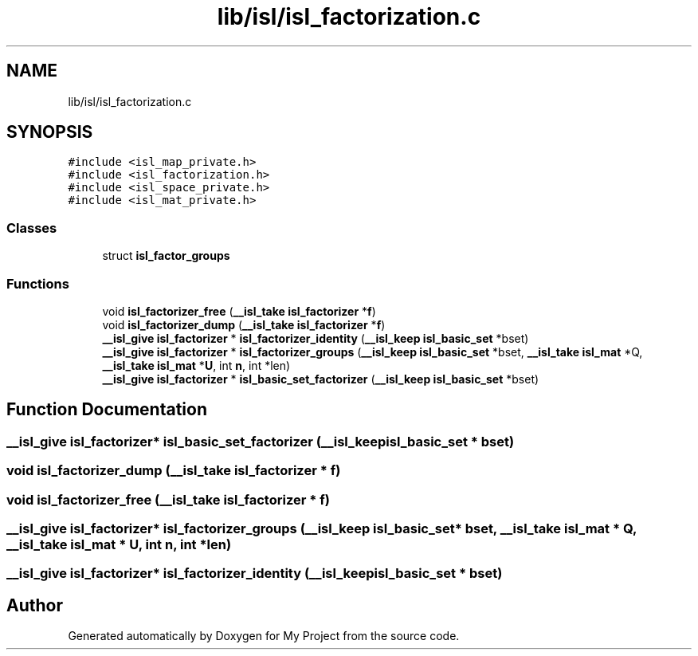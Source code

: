 .TH "lib/isl/isl_factorization.c" 3 "Sun Jul 12 2020" "My Project" \" -*- nroff -*-
.ad l
.nh
.SH NAME
lib/isl/isl_factorization.c
.SH SYNOPSIS
.br
.PP
\fC#include <isl_map_private\&.h>\fP
.br
\fC#include <isl_factorization\&.h>\fP
.br
\fC#include <isl_space_private\&.h>\fP
.br
\fC#include <isl_mat_private\&.h>\fP
.br

.SS "Classes"

.in +1c
.ti -1c
.RI "struct \fBisl_factor_groups\fP"
.br
.in -1c
.SS "Functions"

.in +1c
.ti -1c
.RI "void \fBisl_factorizer_free\fP (\fB__isl_take\fP \fBisl_factorizer\fP *\fBf\fP)"
.br
.ti -1c
.RI "void \fBisl_factorizer_dump\fP (\fB__isl_take\fP \fBisl_factorizer\fP *\fBf\fP)"
.br
.ti -1c
.RI "\fB__isl_give\fP \fBisl_factorizer\fP * \fBisl_factorizer_identity\fP (\fB__isl_keep\fP \fBisl_basic_set\fP *bset)"
.br
.ti -1c
.RI "\fB__isl_give\fP \fBisl_factorizer\fP * \fBisl_factorizer_groups\fP (\fB__isl_keep\fP \fBisl_basic_set\fP *bset, \fB__isl_take\fP \fBisl_mat\fP *Q, \fB__isl_take\fP \fBisl_mat\fP *\fBU\fP, int \fBn\fP, int *len)"
.br
.ti -1c
.RI "\fB__isl_give\fP \fBisl_factorizer\fP * \fBisl_basic_set_factorizer\fP (\fB__isl_keep\fP \fBisl_basic_set\fP *bset)"
.br
.in -1c
.SH "Function Documentation"
.PP 
.SS "\fB__isl_give\fP \fBisl_factorizer\fP* isl_basic_set_factorizer (\fB__isl_keep\fP \fBisl_basic_set\fP * bset)"

.SS "void isl_factorizer_dump (\fB__isl_take\fP \fBisl_factorizer\fP * f)"

.SS "void isl_factorizer_free (\fB__isl_take\fP \fBisl_factorizer\fP * f)"

.SS "\fB__isl_give\fP \fBisl_factorizer\fP* isl_factorizer_groups (\fB__isl_keep\fP \fBisl_basic_set\fP * bset, \fB__isl_take\fP \fBisl_mat\fP * Q, \fB__isl_take\fP \fBisl_mat\fP * U, int n, int * len)"

.SS "\fB__isl_give\fP \fBisl_factorizer\fP* isl_factorizer_identity (\fB__isl_keep\fP \fBisl_basic_set\fP * bset)"

.SH "Author"
.PP 
Generated automatically by Doxygen for My Project from the source code\&.
